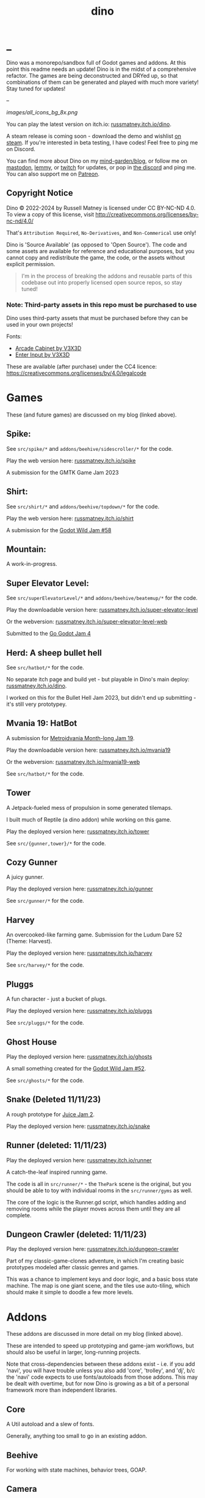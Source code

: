 #+title: dino

* _
#+html: <p align="center">
#+html:   <a href="https://github.com/russmatney/dino/actions/workflows/unit_tests.yml"><img alt="Unit Tests" src="https://github.com/russmatney/dino/actions/workflows/unit_tests.yml/badge.svg" /></a>
#+html:   <a href="https://github.com/russmatney/dino/actions/workflows/itch_build_and_deploy.yml"><img alt="Itch Deploy" src="https://github.com/russmatney/dino/actions/workflows/itch_build_and_deploy.yml/badge.svg" /></a>
#+html:   <a href="https://github.com/russmatney/dino/actions/workflows/steam_build_and_deploy.yml"><img alt="Steam Deploy" src="https://github.com/russmatney/dino/actions/workflows/steam_build_and_deploy.yml/badge.svg" /></a>
#+html:  </p>

#+html: <p align="center">
#+html: <a href="https://www.patreon.com/russmatney">
#+html: <img alt="russmatney on Patreon" src=https://img.shields.io/badge/Patreon-Support%20this%20Project-%23f1465a?style=for-the-badge />
#+html: </a>
#+html: <a href="https://discord.gg/xZHWtGfAvF">
#+html: <img alt="russmatney on Discord" src="https://img.shields.io/discord/758750490015563776?style=for-the-badge&logo=discord&logoColor=fff&label=discord" />
#+html: </a>
#+html: <a href="https://russmatney.itch.io/dino">
#+html: <img alt="Dino on Itch.io" src="https://img.shields.io/badge/dino%20-%20?style=for-the-badge&logo=itch.io&logoColor=fff&label=itch.io&color=ef99ab" />
#+html: </a>
#+html: <a href="https://store.steampowered.com/app/2589550/Dino/">
#+html: <img alt="Dino on Steam" src="https://img.shields.io/badge/add%20to%20wishlist%20-%20?style=for-the-badge&logo=steam&label=steam&color=55abef" />
#+html: </a>
#+html:  <a href="https://mastodon.gamedev.place/@russmatney">
#+html:    <img alt="russmatney on Mastodon" src="https://img.shields.io/badge/Mastodon-teal?style=for-the-badge&logo=mastodon&logoColor=white" />
#+html:  </a>
#+html:  <a href="https://www.twitch.tv/russmatney">
#+html:    <img alt="russmatney on Twitch" src="https://img.shields.io/badge/Twitch-purple?style=for-the-badge&logo=twitch&logoColor=white" />
#+html:  </a>
#+html: </p>

Dino was a monorepo/sandbox full of Godot games and addons. At this point this
readme needs an update! Dino is in the midst of a comprehensive refactor. The
games are being deconstructed and DRYed up, so that combinations of them can be
generated and played with much more variety! Stay tuned for updates!

--

#+name: Dino Games and Addons
#+caption: An incomplete list of rough icons
[[images/all_icons_bg_8x.png]]

You can play the latest version on itch.io: [[https://russmatney.itch.io/dino][russmatney.itch.io/dino]].

A steam release is coming soon - download the demo and wishlist [[https://store.steampowered.com/app/2589550/Dino/][on steam]]. If
you're interested in beta testing, I have codes! Feel free to ping me on Discord.

You can find more about Dino on my [[https://russmatney.com/note/dino.html][mind-garden/blog]], or follow me on [[https://mastodon.gamedev.place/@russmatney][mastodon]],
[[https://programming.dev/u/russmatney][lemmy]], or [[https://twitch.tv/russmatney][twitch]] for updates, or pop in [[https://discord.gg/xZHWtGfAvF][the discord]] and ping me. You can also
support me on [[https://patreon.com/russmatney][Patreon]].

** Copyright Notice
Dino © 2022-2024 by Russell Matney is licensed under CC BY-NC-ND 4.0. To view a copy
of this license, visit http://creativecommons.org/licenses/by-nc-nd/4.0/

That's ~Attribution Required~, ~No-Derivatives~, and ~Non-Commerical~ use only!

Dino is 'Source Available' (as opposed to 'Open Source'). The code and some
assets are available for reference and educational purposes, but you cannot copy
and redistribute the game, the code, or the assets without explicit permission.

#+begin_quote
I'm in the process of breaking the addons and reusable parts of this codebase
out into properly licensed open source repos, so stay tuned!
#+end_quote

*** Note: Third-party assets in this repo must be purchased to use
Dino uses third-party assets that must be purchased before they can be used in
your own projects!

Fonts:

- [[https://v3x3d.itch.io/arcade-cabinet][Arcade Cabinet by V3X3D]]
- [[https://v3x3d.itch.io/enter-input][Enter Input by V3X3D]]

These are available (after purchase) under the CC4 licence:
https://creativecommons.org/licenses/by/4.0/legalcode

* Games
These (and future games) are discussed on my blog (linked above).

** Spike:
See ~src/spike/*~ and ~addons/beehive/sidescroller/*~ for the code.

Play the web version here: [[https://russmatney.itch.io/spike][russmatney.itch.io/spike]]

A submission for the GMTK Game Jam 2023
** Shirt:
See ~src/shirt/*~ and ~addons/beehive/topdown/*~ for the code.

Play the web version here: [[https://russmatney.itch.io/shirt][russmatney.itch.io/shirt]]

A submission for the [[https://itch.io/jam/godot-wild-jam-58][Godot Wild Jam #58]]
** Mountain:
A work-in-progress.
** Super Elevator Level:
See ~src/superElevatorLevel/*~ and ~addons/beehive/beatemup/*~ for the code.

Play the downloadable version here: [[https://russmatney.itch.io/super-elevator-level][russmatney.itch.io/super-elevator-level]]

Or the webversion: [[https://russmatney.itch.io/super-elevator-level-web][russmatney.itch.io/super-elevator-level-web]]

Submitted to the [[https://itch.io/jam/go-godot-jam-4][Go Godot Jam 4]]
** Herd: A sheep bullet hell
See ~src/hatbot/*~ for the code.

No separate itch page and build yet - but playable in Dino's main deploy:
[[https://russmatney.itch.io/dino][russmatney.itch.io/dino]].

I worked on this for the Bullet Hell Jam 2023, but didn't end up submitting -
it's still very prototypey.
** Mvania 19: HatBot
A submission for [[https://itch.io/jam/metroidvania-month-19][Metroidvania Month-long Jam 19]].

Play the downloadable version here: [[https://russmatney.itch.io/mvania19][russmatney.itch.io/mvania19]]

Or the webversion: [[https://russmatney.itch.io/mvania19][russmatney.itch.io/mvania19-web]]

See ~src/hatbot/*~ for the code.
** Tower
A Jetpack-fueled mess of propulsion in some generated tilemaps.

I built much of Reptile (a dino addon) while working on this game.

Play the deployed version here: [[https://russmatney.itch.io/tower][russmatney.itch.io/tower]]

See ~src/{gunner,tower}/*~ for the code.
** Cozy Gunner
A juicy gunner.

Play the deployed version here: [[https://russmatney.itch.io/gunner][russmatney.itch.io/gunner]]

See ~src/gunner/*~ for the code.
** Harvey
An overcooked-like farming game. Submission for the Ludum Dare 52 (Theme: Harvest).

Play the deployed version here: [[https://russmatney.itch.io/harvey][russmatney.itch.io/harvey]]

See ~src/harvey/*~ for the code.
** Pluggs
A fun character - just a bucket of plugs.

Play the deployed version here: [[https://russmatney.itch.io/pluggs][russmatney.itch.io/pluggs]]

See ~src/pluggs/*~ for the code.
** Ghost House
Play the deployed version here: [[https://russmatney.itch.io/ghosts][russmatney.itch.io/ghosts]]

A small something created for the [[https://itch.io/jam/godot-wild-jam-52][Godot Wild Jam #52]].

See ~src/ghosts/*~ for the code.
** Snake (Deleted 11/11/23)
A rough prototype for [[https://itch.io/jam/gdb-juice-jam-ii][Juice Jam 2]].

Play the deployed version here: [[https://russmatney.itch.io/snake][russmatney.itch.io/snake]]
** Runner (deleted: 11/11/23)
Play the deployed version here: [[https://russmatney.itch.io/runner][russmatney.itch.io/runner]]

A catch-the-leaf inspired running game.

The code is all in ~src/runner/*~ - the ~ThePark~ scene is the original, but
you should be able to toy with individual rooms in the ~src/runner/gyms~ as well.

The core of the logic is the Runner.gd script, which handles adding and removing
rooms while the player moves across them until they are all complete.
** Dungeon Crawler (deleted: 11/11/23)
Play the deployed version here: [[https://russmatney.itch.io/dungeon-crawler][russmatney.itch.io/dungeon-crawler]]

Part of my classic-game-clones adventure, in which I'm creating basic prototypes
modeled after classic genres and games.

This was a chance to implement keys and door logic, and a basic boss state
machine. The map is one giant scene, and the tiles use auto-tiling, which should
make it simple to doodle a few more levels.
* Addons
These addons are discussed in more detail on my blog (linked above).

These are intended to speed up prototyping and game-jam workflows, but should
also be useful in larger, long-running projects.

Note that cross-dependencies between these addons exist - i.e. if you add
'navi', you will have trouble unless you also add 'core', 'trolley', and 'dj',
b/c the 'navi' code expects to use fonts/autoloads from those addons. This may
be dealt with overtime, but for now Dino is growing as a bit of a personal
framework more than independent libraries.

** Core
A Util autoload and a slew of fonts.

Generally, anything too small to go in an existing addon.
** Beehive
For working with state machines, behavior trees, GOAP.
** Camera
2D Camera with modes for following the player, anchors, or centering based on
points of focus/interest.

Heavily taken from Squirrel Eiserloh Juicing Your Cameras with Math video:
https://www.youtube.com/watch?v=tu-Qe66AvtY

Includes functions for slowmo, freezeframe (hit-stop), and screenshake.
*** slow-mo
*** hit-stop
*** screenshake
** DJ
For sounds and music management, such as background music that is maintained
across scene transitions.

Whatever it takes to make playing sounds in Godot better.
** Hood
HUD UI components.

Maybe camera goes in here?
GUI and HUD should be camera-zoom-level related anyway.
** Hotel
An in-memory game state db.

Discussed in more detail: [[https://russmatney.com/note/hotel_dino_plugin.html][russmatney.com/note/hotel_dino_plugin.html]]
** Metro
~Metro.gd~, ~MetroZone.gd~, and ~MetroRoom.gd~ provide helpers for managing
zones (areas) and rooms in map-based games. (Metroidvanias, roguelikes, dungeon
crawlers, etc.)

Originally built along side HatBot, it has since been refactored out
into a reusable addon, and applied so far to ~src/dungeonCrawler~.
** Navi
Basic menus, pausing, and credits, plus a scene loader for navigating between
them all.
*** NaviMenu
supporting ~add_menu_item({label: "Blah", fn: self.some_func})~
*** Basic popovers
**** Pause Screen
**** Win Screen
**** Death Screen
** Quest
Basic signals and checks for completing one or more tasks in a scene.
** Reptile
Tools scripts and ui to improve on Godot's TileSet UI gap.
Includes some basic auto-tiles to speed up prototyping.

Includes Reptile autoload and ReptileRoom, which are a base for some proc gen with tilemaps.
** Thanks
A simple Credits scene and/or script that scrolls credits from a .txt file
** Trolley
For handling controls inputs and remapping.
* bb-godot: some helpful babashka tasks
Utilities for managing Godot Projects using Babashka (Clojure)

- auto-exporting from aseprite on file-save
- building a local web build
- deploying via butler (itch.io's build/deploy tool)

** ~bb watch~
A file watcher that runs other commands, which for now is automatically
exporting Aseprite files as pngs.
** ~bb build-web~: Build project for web
Build your project, for web.

Builds using godot's HTML5 template, in the ~./dist~ directory.

This can be served locally with a web server helper.
** ~bb butler-push <game-name>~: Push project to matching itch.io game
** ~bb zip~: Zip project
zip the ~./dist~ dir into a ~dist.zip~, which can be uploaded to itch.io

** deprecated tasks
*** symlinked addon support
#+begin_quote
NOTE: at this point I've moved to vendoring the deps completely within the
project, to avoid burdening other folks with cloning/installing these deps to
get Dino to run. These commands might still be useful in some cases, but are not
required to run the project.
#+end_quote
**** ~bb addons~
An quick status check for your addons-map
**** ~bb install-addons~
An approximation of a dependency manager.

Clones and symlinks godot addons, using a clojure map as the manifest

Here's a bit of the current bb.edn for this project

#+begin_src clojure
{:tasks
 {:requires ([bb-godot.tasks :as tasks])

  install-addons
  (tasks/install-addons
    {:behavior_tree :kagenash1/godot-behavior-tree
     :gut           :bitwes/Gut})}}
#+end_src

A project consuming some of dino's addons (plus gdunit) might look like:

#+begin_src clojure
{:tasks
 {:requires ([bb-godot.tasks :as tasks])

  install-addons
  (tasks/install-addons
    {:gdUnit4       :MikeSchulze/gdUnit4
     :navi          :russmatney/dino
     :dj            :russmatney/dino
     :trolley       :russmatney/dino
     :core          :russmatney/dino
     :reptile       :russmatney/dino
     :beehive       :russmatney/dino})}}
#+end_src

**** ~bb install-script-templates~
Copy templates from external paths into your project

I needed this one time, tho it seems like addons should do this themselves?
Maybe going through the asset library works that way?
*** deploying to s3
#+begin_quote
NOTE: I'm not doing this so much anymore, b/c butler and itch.io are great for
hosting web games. Maybe it still works?
#+end_quote

**** ~bb deploy-web <s3-bucket>~: Deploy project to s3
Deploy a project to an s3 bucket.

Depends on a working and logged-in ~aws~ cli tool.
* Credits
Hopefully this stays in sync with ~src/dino/DinoCredits.gd~.

** Music
*** Late Night Radio
by Kevin MacLeod (incompetech.com)
Licensed under Creative Commons: By Attribution 4.0 License
http://creativecommons.org/licenses/by/4.0
MIT License

*** field-stars-ambient-loop
by SuloSounds
https://sulosounds.itch.io/100-songs
CC0 - Public Domain
https://creativecommons.org/share-your-work/public-domain/cc0/
** Sounds
*** Most sounds generated via gdfxr (a godot sfxr addon)
https://github.com/timothyqiu/gdfxr

*** retro game weapon sound effects
happysoulmusic.com
https://happysoulmusic.com/retro-game-weapons-sound-effects/
cc0
https://creativecommons.org/publicdomain/zero/1.0/

*** kenney assets sound packs
https://kenney.nl/assets/category:Audio
all cc0 - public domain

https://creativecommons.org/publicdomain/zero/1.0/
kenney interface sounds
https://www.kenney.nl/assets/interface-sounds
kenney scifi sounds
https://www.kenney.nl/assets/sci-fi-sounds
kenney impact sounds
https://www.kenney.nl/assets/impact-sounds
kenney voice over sounds (fighter)
https://www.kenney.nl/assets/voiceover-pack-fighter
kenney casino audio
https://www.kenney.nl/assets/casino-audio
kenney music jingles
https://www.kenney.nl/assets/music-jingles
kenney digital audio
https://www.kenney.nl/assets/digital-audio
kenney rpg audio
https://www.kenney.nl/assets/rpg-audio

** Fonts
*** V3X3D
The vexed fonts are not available for distribution until they are purchased!
They can be purchased individually or as part of various bundles from V3X3D's
itch page: https://v3x3d.itch.io

Please also consider supporting V3X3D on patreon: https://www.patreon.com/V3X3D

**** Arcade Cabinet
by V3X3D
https://v3x3d.itch.io/arcade-cabinet
https://creativecommons.org/licenses/by/4.0/legalcode

**** Enter Input
by V3X3D
https://v3x3d.itch.io/enter-input
https://creativecommons.org/licenses/by/4.0/legalcode

*** born2bsportyv2
by japanyoshi
http://www.pentacom.jp/pentacom/bitfontmaker2/gallery/?id=383
Public Domain
https://creativecommons.org/publicdomain/zero/1.0/

*** at10
by grafxkid
https://grafxkid.itch.io/at01
Public Domain
https://creativecommons.org/publicdomain/zero/1.0/

*** Adventurer
by Brain J Smith
http://www.pentacom.jp/pentacom/bitfontmaker2/gallery/?id=195
Creative Commons Attribution
** Color Palettes
*** lospec 500
A collaboration, including Foxbutt, Rhoq, Dimi, Skeddles, MiggityMoogity, PureAsbestos, Polyducks, SybilQ, Unsettled, DaaWeed, Moertel, KingW, Glacier, WildLeoKnight and GooGroker
https://lospec.com/palette-list/lospec500

*** COLDFIRE GB
By Kerrielake
https://lospec.com/palette-list/coldfire-gb

*** autumn glow
by sonnenstein
https://lospec.com/palette-list/autumn-glow

*** funkyfuture 8
by shamaboy11
https://lospec.com/palette-list/funkyfuture-8

*** twilight-5
by star
https://lospec.com/palette-list/twilight-5

*** wildflowers
by Sprog
https://lospec.com/palette-list/wildflowers

** Art
*** Pirate Bomb Tile Set
By Pixel Frog
https://pixelfrog-assets.itch.io/pirate-bomb
Public Domain
https://creativecommons.org/publicdomain/zero/1.0/

** Godot Addons
*** gdfxr
https://github.com/timothyqiu/gdfxr
MIT License
*** teeb.text-effects teeb.text_transitions
https://github.com/teebarjunk/godot-text_effects
MIT License
*** GDUnit4
https://github.com/MikeSchulze/gdUnit4
*** AsepriteWizard
https://github.com/viniciusgerevini/godot-aseprite-wizard
*** Pandora
https://github.com/bitbrain/pandora
** Code Contributors
- Joshua Skrzypek
** Patrons
Many thanks to all my sponsors and patrons!

- Cameron Kingsbury
- Duaa Osman
- Ryan Schmukler
- Alex Chojnacki
- Aspen Smith
- Jake Bartlam
- Ellie Matney
